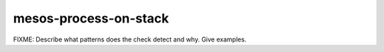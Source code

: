 mesos-process-on-stack
======================

FIXME: Describe what patterns does the check detect and why. Give examples.
